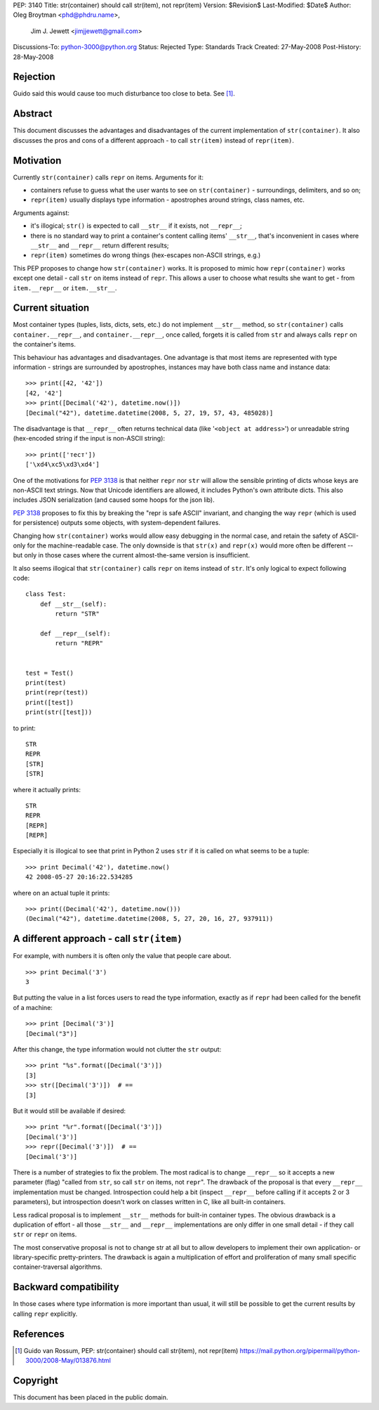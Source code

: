 PEP: 3140
Title: str(container) should call str(item), not repr(item)
Version: $Revision$
Last-Modified: $Date$
Author: Oleg Broytman <phd@phdru.name>,
        Jim J. Jewett <jimjjewett@gmail.com>
Discussions-To: python-3000@python.org
Status: Rejected
Type: Standards Track
Created: 27-May-2008
Post-History: 28-May-2008


Rejection
=========

Guido said this would cause too much disturbance too close to beta. See [1]_.


Abstract
========

This document discusses the advantages and disadvantages of the
current implementation of ``str(container)``.  It also discusses the
pros and cons of a different approach - to call ``str(item)`` instead
of ``repr(item)``.


Motivation
==========

Currently ``str(container)`` calls ``repr`` on items.  Arguments for it:

* containers refuse to guess what the user wants to see on
  ``str(container)`` - surroundings, delimiters, and so on;
* ``repr(item)`` usually displays type information - apostrophes
  around strings, class names, etc.

Arguments against:

* it's illogical; ``str()`` is expected to call ``__str__`` if it exists,
  not ``__repr__``;
* there is no standard way to print a container's content calling
  items' ``__str__``, that's inconvenient in cases where ``__str__`` and
  ``__repr__`` return different results;
* ``repr(item)`` sometimes do wrong things (hex-escapes non-ASCII strings,
  e.g.)

This PEP proposes to change how ``str(container)`` works.  It is
proposed to mimic how ``repr(container)`` works except one detail - call
``str`` on items instead of ``repr``.  This allows a user to choose
what results she want to get - from ``item.__repr__`` or ``item.__str__``.


Current situation
=================

Most container types (tuples, lists, dicts, sets, etc.) do not
implement ``__str__`` method, so ``str(container)`` calls
``container.__repr__``, and ``container.__repr__``, once called, forgets
it is called from ``str`` and always calls ``repr`` on the container's
items.

This behaviour has advantages and disadvantages.  One advantage is
that most items are represented with type information - strings
are surrounded by apostrophes, instances may have both class name
and instance data::

    >>> print([42, '42'])
    [42, '42']
    >>> print([Decimal('42'), datetime.now()])
    [Decimal("42"), datetime.datetime(2008, 5, 27, 19, 57, 43, 485028)]

The disadvantage is that ``__repr__`` often returns technical data
(like '``<object at address>``') or unreadable string (hex-encoded
string if the input is non-ASCII string)::

    >>> print(['тест'])
    ['\xd4\xc5\xd3\xd4']

One of the motivations for :pep:`3138` is that neither ``repr`` nor ``str``
will allow the sensible printing of dicts whose keys are non-ASCII
text strings.  Now that Unicode identifiers are allowed, it
includes Python's own attribute dicts.  This also includes JSON
serialization (and caused some hoops for the json lib).

:pep:`3138` proposes to fix this by breaking the "repr is safe ASCII"
invariant, and changing the way ``repr`` (which is used for
persistence) outputs some objects, with system-dependent failures.

Changing how ``str(container)`` works would allow easy debugging in
the normal case, and retain the safety of ASCII-only for the
machine-readable  case.  The only downside is that ``str(x)`` and
``repr(x)`` would more often be different -- but only in those cases
where the current almost-the-same version is insufficient.

It also seems illogical that ``str(container)`` calls ``repr`` on items
instead of ``str``.  It's only logical to expect following code::

    class Test:
        def __str__(self):
            return "STR"

        def __repr__(self):
            return "REPR"


    test = Test()
    print(test)
    print(repr(test))
    print([test])
    print(str([test]))

to print::

    STR
    REPR
    [STR]
    [STR]

where it actually prints::

    STR
    REPR
    [REPR]
    [REPR]

Especially it is illogical to see that print in Python 2 uses ``str``
if it is called on what seems to be a tuple::

    >>> print Decimal('42'), datetime.now()
    42 2008-05-27 20:16:22.534285

where on an actual tuple it prints::

    >>> print((Decimal('42'), datetime.now()))
    (Decimal("42"), datetime.datetime(2008, 5, 27, 20, 16, 27, 937911))


A different approach - call ``str(item)``
=========================================

For example, with numbers it is often only the value that people
care about.

::

    >>> print Decimal('3')
    3

But putting the value in a list forces users to read the type
information, exactly as if ``repr`` had been called for the benefit of
a machine::

    >>> print [Decimal('3')]
    [Decimal("3")]

After this change, the type information would not clutter the ``str``
output::

    >>> print "%s".format([Decimal('3')])
    [3]
    >>> str([Decimal('3')])  # ==
    [3]

But it would still be available if desired::

    >>> print "%r".format([Decimal('3')])
    [Decimal('3')]
    >>> repr([Decimal('3')])  # ==
    [Decimal('3')]

There is a number of strategies to fix the problem.  The most
radical is to change ``__repr__`` so it accepts a new parameter (flag)
"called from ``str``, so call ``str`` on items, not ``repr``".  The
drawback of the proposal is that every ``__repr__`` implementation
must be changed.  Introspection could help a bit (inspect ``__repr__``
before calling if it accepts 2 or 3 parameters), but introspection
doesn't work on classes written in C, like all built-in containers.

Less radical proposal is to implement ``__str__`` methods for built-in
container types.  The obvious drawback is a duplication of effort - all
those ``__str__`` and ``__repr__`` implementations are only differ
in one small detail - if they call ``str`` or ``repr`` on items.

The most conservative proposal is not to change str at all but
to allow developers to implement their own application- or
library-specific pretty-printers.  The drawback is again
a multiplication of effort and proliferation of many small
specific container-traversal algorithms.


Backward compatibility
======================

In those cases where type information is more important than
usual, it will still be possible to get the current results by
calling ``repr`` explicitly.


References
==========

.. [1] Guido van Rossum, PEP: str(container) should call str(item), not
       repr(item)
       https://mail.python.org/pipermail/python-3000/2008-May/013876.html

Copyright
=========

This document has been placed in the public domain.
